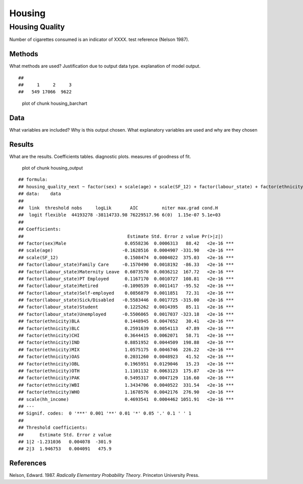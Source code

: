 =======
Housing
=======


Housing Quality
===============

Number of cigarettes consumed is an indicator of XXXX. test reference
(Nelson 1987).

Methods
-------

What methods are used? Justification due to output data type.
explanation of model output.

::

   ## 
   ##     1     2     3 
   ##   549 17066  9622

.. figure:: ./figure/housing_barchart-1.png
   :alt: plot of chunk housing_barchart

   plot of chunk housing_barchart

Data
----

What variables are included? Why is this output chosen. What explanatory
variables are used and why are they chosen

Results
-------

What are the results. Coefficients tables. diagnostic plots. measures of
goodness of fit.

.. figure:: ./figure/housing_output-1.png
   :alt: plot of chunk housing_output

   plot of chunk housing_output

::

   ## formula: 
   ## housing_quality_next ~ factor(sex) + scale(age) + scale(SF_12) + factor(labour_state) + factor(ethnicity) + scale(hh_income)
   ## data:    data
   ## 
   ##  link  threshold nobs     logLik       AIC         niter max.grad cond.H 
   ##  logit flexible  44193278 -38114733.98 76229517.96 6(0)  1.15e-07 5.1e+03
   ## 
   ## Coefficients:
   ##                                       Estimate Std. Error z value Pr(>|z|)    
   ## factor(sex)Male                      0.0558236  0.0006313   88.42   <2e-16 ***
   ## scale(age)                          -0.1628516  0.0004907 -331.90   <2e-16 ***
   ## scale(SF_12)                         0.1508474  0.0004022  375.03   <2e-16 ***
   ## factor(labour_state)Family Care     -0.1570490  0.0018192  -86.33   <2e-16 ***
   ## factor(labour_state)Maternity Leave  0.6073570  0.0036212  167.72   <2e-16 ***
   ## factor(labour_state)PT Employed      0.1167170  0.0010727  108.81   <2e-16 ***
   ## factor(labour_state)Retired         -0.1090539  0.0011417  -95.52   <2e-16 ***
   ## factor(labour_state)Self-employed    0.0856879  0.0011851   72.31   <2e-16 ***
   ## factor(labour_state)Sick/Disabled   -0.5583446  0.0017725 -315.00   <2e-16 ***
   ## factor(labour_state)Student          0.1225262  0.0014395   85.11   <2e-16 ***
   ## factor(labour_state)Unemployed      -0.5506065  0.0017037 -323.18   <2e-16 ***
   ## factor(ethnicity)BLA                 0.1448945  0.0047652   30.41   <2e-16 ***
   ## factor(ethnicity)BLC                 0.2591639  0.0054113   47.89   <2e-16 ***
   ## factor(ethnicity)CHI                 0.3644415  0.0062071   58.71   <2e-16 ***
   ## factor(ethnicity)IND                 0.8851952  0.0044509  198.88   <2e-16 ***
   ## factor(ethnicity)MIX                 1.0575175  0.0046746  226.22   <2e-16 ***
   ## factor(ethnicity)OAS                 0.2031260  0.0048923   41.52   <2e-16 ***
   ## factor(ethnicity)OBL                 0.1965951  0.0129046   15.23   <2e-16 ***
   ## factor(ethnicity)OTH                 1.1101132  0.0063123  175.87   <2e-16 ***
   ## factor(ethnicity)PAK                 0.5495317  0.0047129  116.60   <2e-16 ***
   ## factor(ethnicity)WBI                 1.3434706  0.0040522  331.54   <2e-16 ***
   ## factor(ethnicity)WHO                 1.1678576  0.0042176  276.90   <2e-16 ***
   ## scale(hh_income)                     0.4693541  0.0004462 1051.91   <2e-16 ***
   ## ---
   ## Signif. codes:  0 '***' 0.001 '**' 0.01 '*' 0.05 '.' 0.1 ' ' 1
   ## 
   ## Threshold coefficients:
   ##      Estimate Std. Error z value
   ## 1|2 -1.231036   0.004078  -301.9
   ## 2|3  1.946753   0.004091   475.9

References
----------

.. container:: references csl-bib-body hanging-indent
   :name: refs

   .. container:: csl-entry
      :name: ref-1987:nelson

      Nelson, Edward. 1987. *Radically Elementary Probability Theory*.
      Princeton University Press.
